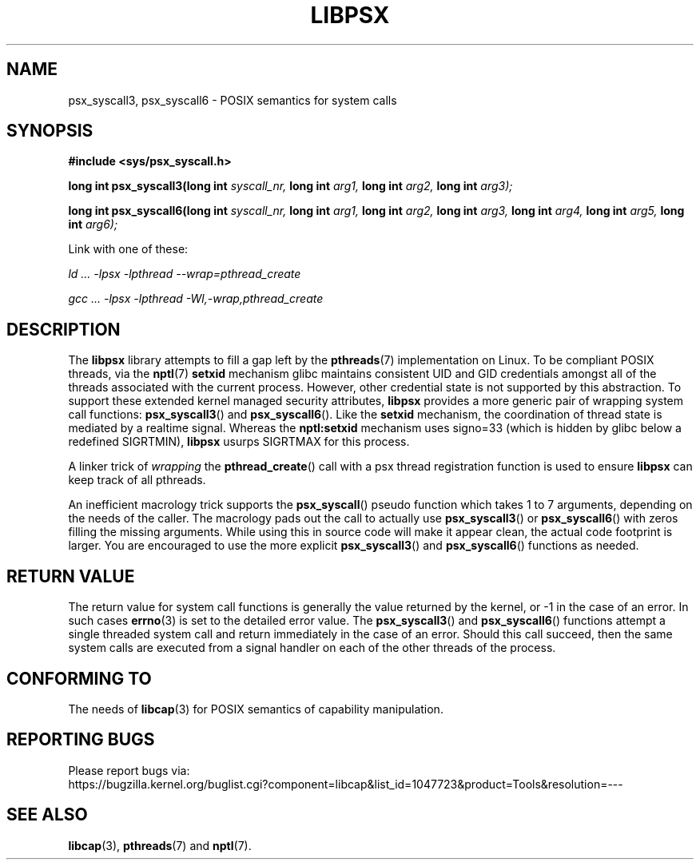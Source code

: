 .TH LIBPSX 3 "2020-10-13" "" "Linux Programmer's Manual"
.SH NAME
psx_syscall3, psx_syscall6 \- POSIX semantics for system calls
.SH SYNOPSIS
.nf
.B #include <sys/psx_syscall.h>
.sp
.BI "long int psx_syscall3(long int" " syscall_nr, " "long int" " arg1, " "long int" " arg2, " "long int" " arg3);"
.sp
.BI "long int psx_syscall6(long int" " syscall_nr, " "long int" " arg1, " "long int" " arg2, " "long int" " arg3, " "long int" " arg4, " "long int" " arg5, " "long int" " arg6);"
.sp
Link with one of these:
.sp
.I   ld ... \-lpsx \-lpthread \-\-wrap=pthread_create
.sp
.I   gcc ... \-lpsx \-lpthread \-Wl,\-wrap,pthread_create
.SH DESCRIPTION
The
.B libpsx
library attempts to fill a gap left by the
.BR pthreads (7)
implementation on Linux. To be compliant POSIX threads, via the
.BR nptl "(7) " setxid
mechanism glibc maintains consistent UID and GID credentials amongst
all of the threads associated with the current process. However, other
credential state is not supported by this abstraction. To support
these extended kernel managed security attributes,
.B libpsx
provides a more generic pair of wrapping system call functions:
.BR psx_syscall3 "() and " psx_syscall6 ().
Like the
.B setxid
mechanism, the coordination of thread state is mediated by a realtime
signal. Whereas the
.B nptl:setxid
mechanism uses signo=33 (which is hidden by glibc below a redefined
SIGRTMIN),
.B libpsx
usurps SIGRTMAX for this process.
.PP
A linker trick of
.I wrapping
the
.BR pthread_create ()
call with a psx thread registration function is used to ensure
.B libpsx
can keep track of all pthreads.
.PP
An inefficient macrology trick supports the
.BR psx_syscall ()
pseudo function which takes 1 to 7 arguments, depending on the needs
of the caller. The macrology pads out the call to actually use
.BR psx_syscall3 ()
or
.BR psx_syscall6 ()
with zeros filling the missing arguments. While using this in source
code will make it appear clean, the actual code footprint is
larger. You are encouraged to use the more explicit
.BR psx_syscall3 ()
and
.BR psx_syscall6 ()
functions as needed.
.SH RETURN VALUE
The return value for system call functions is generally the value
returned by the kernel, or \-1 in the case of an error. In such cases
.BR errno (3)
is set to the detailed error value. The
.BR psx_syscall3 "() and " psx_syscall6 ()
functions attempt a single threaded system call and return immediately
in the case of an error. Should this call succeed, then the same
system calls are executed from a signal handler on each of the other
threads of the process.
.SH CONFORMING TO
The needs of
.BR libcap (3)
for POSIX semantics of capability manipulation.
.SH "REPORTING BUGS"
Please report bugs via:
.TP
https://bugzilla.kernel.org/buglist.cgi?component=libcap&list_id=1047723&product=Tools&resolution=---
.SH SEE ALSO
.BR libcap (3),
.BR pthreads "(7) and"
.BR nptl (7).
